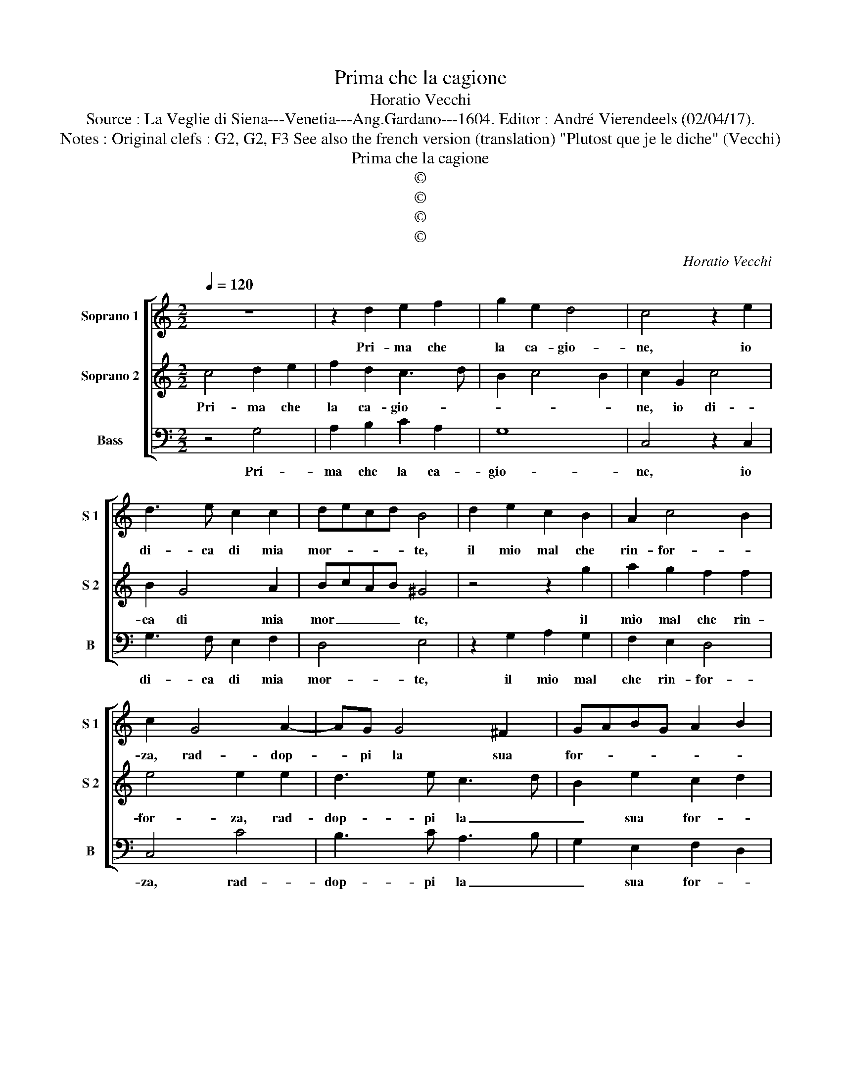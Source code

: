 X:1
T:Prima che la cagione
T:Horatio Vecchi
T:Source : La Veglie di Siena---Venetia---Ang.Gardano---1604. Editor : André Vierendeels (02/04/17).
T:Notes : Original clefs : G2, G2, F3 See also the french version (translation) "Plutost que je le diche" (Vecchi) 
T:Prima che la cagione
T:©
T:©
T:©
T:©
C:Horatio Vecchi
Z:©
%%score [ 1 2 3 ]
L:1/8
Q:1/4=120
M:2/2
K:C
V:1 treble nm="Soprano 1" snm="S 1"
V:2 treble nm="Soprano 2" snm="S 2"
V:3 bass nm="Bass" snm="B"
V:1
 z8 | z2 d2 e2 f2 | g2 e2 d4 | c4 z2 e2 | d3 e c2 c2 | decd B4 | d2 e2 c2 B2 | A2 c4 B2 | %8
w: |Pri- ma che|la ca- gio-|ne, io|di- ca di mia|mor- * * * te,|il mio mal che|rin- for- *|
 c2 G4 A2- | AG G4 ^F2 | GABG A2 B2 | c8 :: e6 de | c2 A2 z2 d2- | d2 GA B2 G2 | c2 A4 B2 | %16
w: za, rad- dop-|* pi la sua|for- * * * * *|za,|ch'uo- po'e'l mo-|ri- re, e|_ re- mo- ri- re|sot- to d'a-|
 c2 d2 e2 dc | B8 | z2 G2 B2 G2 | A2 B2 c2 d2 | B6 G2 | A2 B2 c2 G2 | B2 c2 d4 | z2 d2 f2 d2 | %24
w: mor l'Im- pe- * *|ro,|ch'un ve- ro'A-|mant ha'l cor con-|stant, ch'un|ver- ro'A- mant ha'l|cor con- stant,|ch'un ve- ro'A-|
 e2 f2 g2 e2 | d4 e2 f2 | g3 a f2 e2- | e2 c2 d3 e | c8 :| %29
w: mant ha'l cor con-|stant, per sof-|frir _ _ suo|_ mar- ti- *|re.|
V:2
 c4 d2 e2 | f2 d2 c3 d | B2 c4 B2 | c2 G2 c4 | B2 G4 A2 | BcAB ^G4 | z4 z2 g2 | a2 g2 f2 f2 | %8
w: Pri- ma che|la ca- gio- *||ne, io di-|ca di mia|mor _ _ _ te,|il|mio mal che rin-|
 e4 e2 e2 | d3 e c3 d | B2 e2 c2 d2 | e8 :: G6 GG | A2 F2 z2 f2- | f2 ec d2 c2 | z2 c2 d2 f2 | %16
w: for- za, rad-|dop- pi la _|_ sua for- *|za,|ch'uo- po'e'l mo-|ri- re, e|_ re- mo- ri- re,|sot- to d'a-|
 e2 d2 c4 | d2 G2 B2 G2 | BABc d2 d2 | f2 d2 e2 f2 | g2 fe d2 e2 | d4 z2 c2 | d2 e2 f2 d2- | %23
w: mor l'Im- pe-|ro, ch'un ve- ro'A-|mant, _ _ _ _ ch'un|ve- ro'A- mant ha'l|cor _ _ _ con-|stant, ch'un|ve- ro'A- mant ha'l|
 d2 B2 c2 B2 | z2 A2 BG c2- | c2 B2 c4 | B2 c2 d2 c2 | B2 c4 B2 | c8 :| %29
w: _ cor con- stant,|ha'l cor _ _|_ con- stant,|per sof- frir suo|mar- ti- *|re.|
V:3
 z4 G,4 | A,2 B,2 C2 A,2 | G,8 | C,4 z2 C,2 | G,3 F, E,2 F,2 | D,4 E,4 | z2 G,2 A,2 G,2 | %7
w: Pri-|ma che la ca-|gio-|ne, io|di- ca di mia|mor- te,|il mio mal|
 F,2 E,2 D,4 | C,4 C4 | B,3 C A,3 B, | G,2 E,2 F,2 D,2 | C,8 :: C6 B,C |"^b" F,2 F,2 z2 B,2- | %14
w: che rin- for-|za, rad-|dop- pi la _|_ sua for- *|za,|ch'uo- po'e'l mo-|ri- re, e|
 B,2 CA, G,2 G,2 | E,2 F,2 D,4 | C,2 B,,2 A,,4 | G,,8- | G,,8 | z4 z2 D,2 | E,2 F,2 G,2 E,2 | %21
w: _ re- mo- ri- re,|sot- to d'a-|mor l'Im- pe-|ro,|_|ch'un|ve- ro'A- mant ha'l|
 F,2 G,2 C,D,E,C, | G,4 z2 G,2 | B,2 G,2 A,2 B,2 | C2 A,2 G,4- | G,4 C,2 D,2 | E,4 D,2 A,2 | %27
w: cor con- stant, _ _ _|_ ch'un|ve- ro'A- mant ha'l|cor con- stant,|_ per sof-|frir suo mar-|
 E,3 F, G,2 G,,2 | C,8 :| %29
w: ti- * * *|re.|

